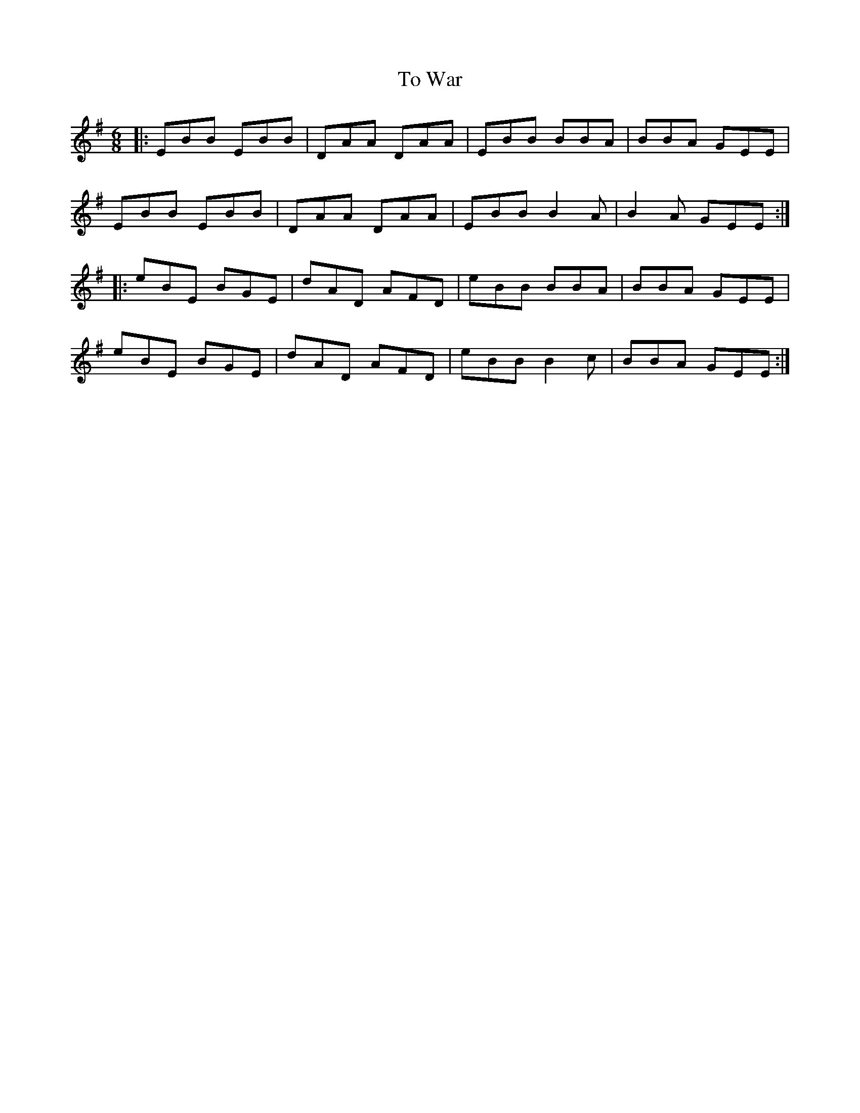 X: 40267
T: To War
R: jig
M: 6/8
K: Eminor
|:EBB EBB|DAA DAA|EBB BBA|BBA GEE|
EBB EBB|DAA DAA|EBB B2A|B2A GEE:|
|:eBE BGE|dAD AFD|eBB BBA|BBA GEE|
eBE BGE|dAD AFD|eBB B2c|BBA GEE:|

